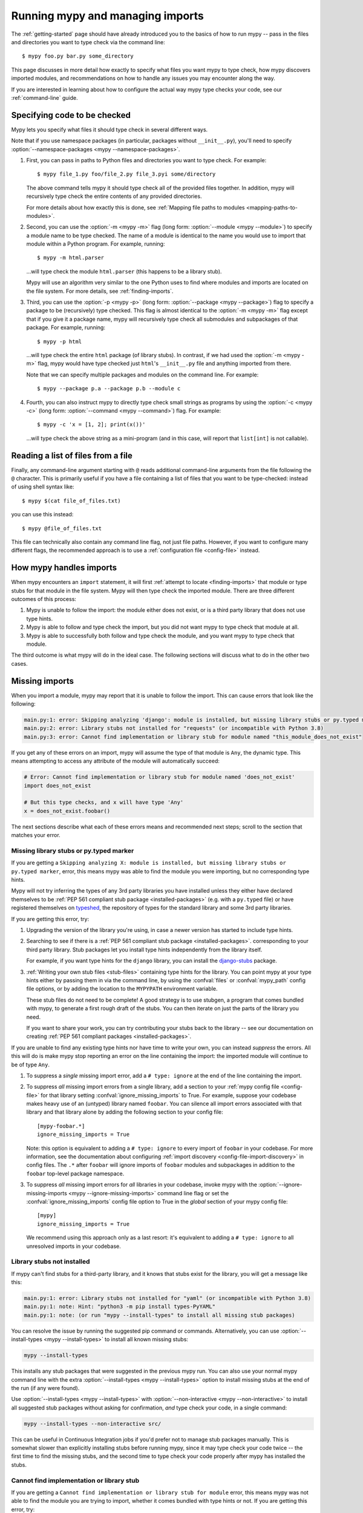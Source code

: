.. _running-mypy:

Running mypy and managing imports
=================================

The :ref:`getting-started` page should have already introduced you
to the basics of how to run mypy -- pass in the files and directories
you want to type check via the command line::

    $ mypy foo.py bar.py some_directory

This page discusses in more detail how exactly to specify what files
you want mypy to type check, how mypy discovers imported modules,
and recommendations on how to handle any issues you may encounter
along the way.

If you are interested in learning about how to configure the
actual way mypy type checks your code, see our
:ref:`command-line` guide.


.. _specifying-code-to-be-checked:

Specifying code to be checked
*****************************

Mypy lets you specify what files it should type check in several different ways.

Note that if you use namespace packages (in particular, packages without
``__init__.py``), you'll need to specify :option:`--namespace-packages <mypy
--namespace-packages>`.

1.  First, you can pass in paths to Python files and directories you
    want to type check. For example::

        $ mypy file_1.py foo/file_2.py file_3.pyi some/directory

    The above command tells mypy it should type check all of the provided
    files together. In addition, mypy will recursively type check the
    entire contents of any provided directories.

    For more details about how exactly this is done, see
    :ref:`Mapping file paths to modules <mapping-paths-to-modules>`.

2.  Second, you can use the :option:`-m <mypy -m>` flag (long form: :option:`--module <mypy --module>`) to
    specify a module name to be type checked. The name of a module
    is identical to the name you would use to import that module
    within a Python program. For example, running::

        $ mypy -m html.parser

    ...will type check the module ``html.parser`` (this happens to be
    a library stub).

    Mypy will use an algorithm very similar to the one Python uses to
    find where modules and imports are located on the file system.
    For more details, see :ref:`finding-imports`.

3.  Third, you can use the :option:`-p <mypy -p>` (long form: :option:`--package <mypy --package>`) flag to
    specify a package to be (recursively) type checked. This flag
    is almost identical to the :option:`-m <mypy -m>` flag except that if you give it
    a package name, mypy will recursively type check all submodules
    and subpackages of that package. For example, running::

        $ mypy -p html

    ...will type check the entire ``html`` package (of library stubs).
    In contrast, if we had used the :option:`-m <mypy -m>` flag, mypy would have type
    checked just ``html``'s ``__init__.py`` file and anything imported
    from there.

    Note that we can specify multiple packages and modules on the
    command line. For example::

      $ mypy --package p.a --package p.b --module c

4.  Fourth, you can also instruct mypy to directly type check small
    strings as programs by using the :option:`-c <mypy -c>` (long form: :option:`--command <mypy --command>`)
    flag. For example::

        $ mypy -c 'x = [1, 2]; print(x())'

    ...will type check the above string as a mini-program (and in this case,
    will report that ``list[int]`` is not callable).


Reading a list of files from a file
***********************************

Finally, any command-line argument starting with ``@`` reads additional
command-line arguments from the file following the ``@`` character.
This is primarily useful if you have a file containing a list of files
that you want to be type-checked: instead of using shell syntax like::

    $ mypy $(cat file_of_files.txt)

you can use this instead::

    $ mypy @file_of_files.txt

This file can technically also contain any command line flag, not
just file paths. However, if you want to configure many different
flags, the recommended approach is to use a
:ref:`configuration file <config-file>` instead.



How mypy handles imports
************************

When mypy encounters an ``import`` statement, it will first
:ref:`attempt to locate <finding-imports>` that module
or type stubs for that module in the file system. Mypy will then
type check the imported module. There are three different outcomes
of this process:

1.  Mypy is unable to follow the import: the module either does not
    exist, or is a third party library that does not use type hints.

2.  Mypy is able to follow and type check the import, but you did
    not want mypy to type check that module at all.

3.  Mypy is able to successfully both follow and type check the
    module, and you want mypy to type check that module.

The third outcome is what mypy will do in the ideal case. The following
sections will discuss what to do in the other two cases.

.. _ignore-missing-imports:
.. _fix-missing-imports:

Missing imports
***************

When you import a module, mypy may report that it is unable to follow
the import. This can cause errors that look like the following:

.. code-block:: text

    main.py:1: error: Skipping analyzing 'django': module is installed, but missing library stubs or py.typed marker
    main.py:2: error: Library stubs not installed for "requests" (or incompatible with Python 3.8)
    main.py:3: error: Cannot find implementation or library stub for module named "this_module_does_not_exist"

If you get any of these errors on an import, mypy will assume the type of that
module is ``Any``, the dynamic type. This means attempting to access any
attribute of the module will automatically succeed:

.. code-block:: python

    # Error: Cannot find implementation or library stub for module named 'does_not_exist'
    import does_not_exist

    # But this type checks, and x will have type 'Any'
    x = does_not_exist.foobar()

The next sections describe what each of these errors means and recommended next steps; scroll to
the section that matches your error.


Missing library stubs or py.typed marker
----------------------------------------

If you are getting a ``Skipping analyzing X: module is installed, but missing library stubs or py.typed marker``,
error, this means mypy was able to find the module you were importing, but no
corresponding type hints.

Mypy will not try inferring the types of any 3rd party libraries you have installed
unless they either have declared themselves to be
:ref:`PEP 561 compliant stub package <installed-packages>` (e.g. with a ``py.typed`` file) or have registered
themselves on `typeshed <https://github.com/python/typeshed>`_, the repository
of types for the standard library and some 3rd party libraries.

If you are getting this error, try:

1.  Upgrading the version of the library you're using, in case a newer version
    has started to include type hints.

2.  Searching to see if there is a :ref:`PEP 561 compliant stub package <installed-packages>`.
    corresponding to your third party library. Stub packages let you install
    type hints independently from the library itself.

    For example, if you want type hints for the ``django`` library, you can
    install the `django-stubs <https://pypi.org/project/django-stubs/>`_ package.

3.  :ref:`Writing your own stub files <stub-files>` containing type hints for
    the library. You can point mypy at your type hints either by passing
    them in via the command line, by using the  :confval:`files` or :confval:`mypy_path`
    config file options, or by
    adding the location to the ``MYPYPATH`` environment variable.

    These stub files do not need to be complete! A good strategy is to use
    stubgen, a program that comes bundled with mypy, to generate a first
    rough draft of the stubs. You can then iterate on just the parts of the
    library you need.

    If you want to share your work, you can try contributing your stubs back
    to the library -- see our documentation on creating
    :ref:`PEP 561 compliant packages <installed-packages>`.

If you are unable to find any existing type hints nor have time to write your
own, you can instead *suppress* the errors. All this will do is make mypy stop
reporting an error on the line containing the import: the imported module
will continue to be of type ``Any``.

1.  To suppress a *single* missing import error, add a ``# type: ignore`` at the end of the
    line containing the import.

2.  To suppress *all* missing import errors from a single library, add
    a section to your :ref:`mypy config file <config-file>` for that library setting
    :confval:`ignore_missing_imports` to True. For example, suppose your codebase
    makes heavy use of an (untyped) library named ``foobar``. You can silence
    all import errors associated with that library and that library alone by
    adding the following section to your config file::

        [mypy-foobar.*]
        ignore_missing_imports = True

    Note: this option is equivalent to adding a ``# type: ignore`` to every
    import of ``foobar`` in your codebase. For more information, see the
    documentation about configuring
    :ref:`import discovery <config-file-import-discovery>` in config files.
    The ``.*`` after ``foobar`` will ignore imports of ``foobar`` modules
    and subpackages in addition to the ``foobar`` top-level package namespace.

3.  To suppress *all* missing import errors for *all* libraries in your codebase,
    invoke mypy with the :option:`--ignore-missing-imports <mypy --ignore-missing-imports>` command line flag or set
    the :confval:`ignore_missing_imports`
    config file option to True
    in the *global* section of your mypy config file::

        [mypy]
        ignore_missing_imports = True

    We recommend using this approach only as a last resort: it's equivalent
    to adding a ``# type: ignore`` to all unresolved imports in your codebase.


Library stubs not installed
---------------------------

If mypy can't find stubs for a third-party library, and it knows that stubs exist for
the library, you will get a message like this:

.. code-block:: text

    main.py:1: error: Library stubs not installed for "yaml" (or incompatible with Python 3.8)
    main.py:1: note: Hint: "python3 -m pip install types-PyYAML"
    main.py:1: note: (or run "mypy --install-types" to install all missing stub packages)

You can resolve the issue by running the suggested pip command or
commands. Alternatively, you can use :option:`--install-types <mypy
--install-types>` to install all known missing stubs:

.. code-block:: text

    mypy --install-types

This installs any stub packages that were suggested in the previous
mypy run. You can also use your normal mypy command line with the
extra :option:`--install-types <mypy --install-types>` option to
install missing stubs at the end of the run (if any were found).

Use :option:`--install-types <mypy --install-types>` with
:option:`--non-interactive <mypy --non-interactive>`  to install all suggested
stub packages without asking for confirmation, *and* type check your
code, in a single command:

.. code-block:: text

   mypy --install-types --non-interactive src/

This can be useful in Continuous Integration jobs if you'd prefer not
to manage stub packages manually. This is somewhat slower than
explicitly installing stubs before running mypy, since it may type
check your code twice -- the first time to find the missing stubs, and
the second time to type check your code properly after mypy has
installed the stubs.

.. _missing-type-hints-for-third-party-library:

Cannot find implementation or library stub
------------------------------------------

If you are getting a ``Cannot find implementation or library stub for module``
error, this means mypy was not able to find the module you are trying to
import, whether it comes bundled with type hints or not. If you are getting
this error, try:

1.  Making sure your import does not contain a typo.

2.  If the module is a third party library, making sure that mypy is able
    to find the interpreter containing the installed library.

    For example, if you are running your code in a virtualenv, make sure
    to install and use mypy within the virtualenv. Alternatively, if you
    want to use a globally installed mypy, set the
    :option:`--python-executable <mypy --python-executable>` command
    line flag to point the Python interpreter containing your installed
    third party packages.

2.  Reading the :ref:`finding-imports` section below to make sure you
    understand how exactly mypy searches for and finds modules and modify
    how you're invoking mypy accordingly.

3.  Directly specifying the directory containing the module you want to
    type check from the command line, by using the :confval:`mypy_path`
    or :confval:`files` config file options,
    or by using the ``MYPYPATH`` environment variable.

    Note: if the module you are trying to import is actually a *submodule* of
    some package, you should specify the directory containing the *entire* package.
    For example, suppose you are trying to add the module ``foo.bar.baz``
    which is located at ``~/foo-project/src/foo/bar/baz.py``. In this case,
    you must run ``mypy ~/foo-project/src`` (or set the ``MYPYPATH`` to
    ``~/foo-project/src``.

4.  If you are using namespace packages -- packages which do not contain
    ``__init__.py`` files within each subfolder -- using the
    :option:`--namespace-packages <mypy --namespace-packages>` command
    line flag.

In some rare cases, you may get the "Cannot find implementation or library
stub for module" error even when the module is installed in your system.
This can happen when the module is both missing type hints and is installed
on your system in an unconventional way.

In this case, follow the steps above on how to handle
:ref:`missing type hints in third party libraries <missing-type-hints-for-third-party-library>`.

.. _follow-imports:

Following imports
*****************

Mypy is designed to :ref:`doggedly follow all imports <finding-imports>`,
even if the imported module is not a file you explicitly wanted mypy to check.

For example, suppose we have two modules ``mycode.foo`` and ``mycode.bar``:
the former has type hints and the latter does not. We run
:option:`mypy -m mycode.foo <mypy -m>` and mypy discovers that ``mycode.foo`` imports
``mycode.bar``.

How do we want mypy to type check ``mycode.bar``? Mypy's behaviour here is
configurable -- although we **strongly recommend** using the default --
by using the :option:`--follow-imports <mypy --follow-imports>` flag. This flag
accepts one of four string values:

-   ``normal`` (the default, recommended) follows all imports normally and
    type checks all top level code (as well as the bodies of all
    functions and methods with at least one type annotation in
    the signature).

-   ``silent`` behaves in the same way as ``normal`` but will
    additionally *suppress* any error messages.

-   ``skip`` will *not* follow imports and instead will silently
    replace the module (and *anything imported from it*) with an
    object of type ``Any``.

-   ``error`` behaves in the same way as ``skip`` but is not quite as
    silent -- it will flag the import as an error, like this::

        main.py:1: note: Import of "mycode.bar" ignored
        main.py:1: note: (Using --follow-imports=error, module not passed on command line)

If you are starting a new codebase and plan on using type hints from
the start, we recommend you use either :option:`--follow-imports=normal <mypy --follow-imports>`
(the default) or :option:`--follow-imports=error <mypy --follow-imports>`. Either option will help
make sure you are not skipping checking any part of your codebase by
accident.

If you are planning on adding type hints to a large, existing code base,
we recommend you start by trying to make your entire codebase (including
files that do not use type hints) pass under :option:`--follow-imports=normal <mypy --follow-imports>`.
This is usually not too difficult to do: mypy is designed to report as
few error messages as possible when it is looking at unannotated code.

Only if doing this is intractable, we recommend passing mypy just the files
you want to type check and use :option:`--follow-imports=silent <mypy --follow-imports>`. Even if
mypy is unable to perfectly type check a file, it can still glean some
useful information by parsing it (for example, understanding what methods
a given object has). See :ref:`existing-code` for more recommendations.

We do not recommend using ``skip`` unless you know what you are doing:
while this option can be quite powerful, it can also cause many
hard-to-debug errors.

Adjusting import following behaviour is often most useful when restricted to
specific modules. This can be accomplished by setting a per-module
:confval:`follow_imports` config option.


.. _mapping-paths-to-modules:

Mapping file paths to modules
*****************************

One of the main ways you can tell mypy what to type check
is by providing mypy a list of paths. For example::

    $ mypy file_1.py foo/file_2.py file_3.pyi some/directory

This section describes how exactly mypy maps the provided paths
to modules to type check.

- Mypy will check all paths provided that correspond to files.

- Mypy will recursively discover and check all files ending in ``.py`` or
  ``.pyi`` in directory paths provided, after accounting for
  :option:`--exclude <mypy --exclude>`.

- For each file to be checked, mypy will attempt to associate the file (e.g.
  ``project/foo/bar/baz.py``) with a fully qualified module name (e.g.
  ``foo.bar.baz``). The directory the package is in (``project``) is then
  added to mypy's module search paths.

How mypy determines fully qualified module names depends on if the options
:option:`--namespace-packages <mypy --namespace-packages>` and
:option:`--explicit-package-bases <mypy --explicit-package-bases>` are set.

1. If :option:`--namespace-packages <mypy --namespace-packages>` is off,
   mypy will rely solely upon the presence of ``__init__.py[i]`` files to
   determine the fully qualified module name. That is, mypy will crawl up the
   directory tree for as long as it continues to find ``__init__.py`` (or
   ``__init__.pyi``) files.

   For example, if your directory tree consists of ``pkg/subpkg/mod.py``, mypy
   would require ``pkg/__init__.py`` and ``pkg/subpkg/__init__.py`` to exist in
   order correctly associate ``mod.py`` with ``pkg.subpkg.mod``

2. If :option:`--namespace-packages <mypy --namespace-packages>` is on, but
   :option:`--explicit-package-bases <mypy --explicit-package-bases>` is off,
   mypy will allow for the possibility that directories without
   ``__init__.py[i]`` are packages. Specifically, mypy will look at all parent
   directories of the file and use the location of the highest
   ``__init__.py[i]`` in the directory tree to determine the top-level package.

   For example, say your directory tree consists solely of ``pkg/__init__.py``
   and ``pkg/a/b/c/d/mod.py``. When determining ``mod.py``'s fully qualified
   module name, mypy will look at ``pkg/__init__.py`` and conclude that the
   associated module name is ``pkg.a.b.c.d.mod``.

3. You'll notice that the above case still relies on ``__init__.py``. If
   you can't put an ``__init__.py`` in your top-level package, but still wish to
   pass paths (as opposed to packages or modules using the ``-p`` or ``-m``
   flags), :option:`--explicit-package-bases <mypy --explicit-package-bases>`
   provides a solution.

   With :option:`--explicit-package-bases <mypy --explicit-package-bases>`, mypy
   will locate the nearest parent directory that is a member of the ``MYPYPATH``
   environment variable, the :confval:`mypy_path` config or is the current
   working directory. Mypy will then use the relative path to determine the
   fully qualified module name.

   For example, say your directory tree consists solely of
   ``src/namespace_pkg/mod.py``. If you run the following command, mypy
   will correctly associate ``mod.py`` with ``namespace_pkg.mod``::

       $ MYPYPATH=src mypy --namespace-packages --explicit-package-bases .

If you pass a file not ending in ``.py[i]``, the module name assumed is
``__main__`` (matching the behavior of the Python interpreter), unless
:option:`--scripts-are-modules <mypy --scripts-are-modules>` is passed.

Passing :option:`-v <mypy -v>` will show you the files and associated module
names that mypy will check.


.. _finding-imports:

How imports are found
*********************

When mypy encounters an ``import`` statement or receives module
names from the command line via the :option:`--module <mypy --module>` or :option:`--package <mypy --package>`
flags, mypy tries to find the module on the file system similar
to the way Python finds it. However, there are some differences.

First, mypy has its own search path.
This is computed from the following items:

- The ``MYPYPATH`` environment variable
  (a colon-separated list of directories).
- The :confval:`mypy_path` config file option.
- The directories containing the sources given on the command line
  (see :ref:`Mapping file paths to modules <mapping-paths-to-modules>`).
- The installed packages marked as safe for type checking (see
  :ref:`PEP 561 support <installed-packages>`)
- The relevant directories of the
  `typeshed <https://github.com/python/typeshed>`_ repo.

.. note::

    You cannot point to a stub-only package (:pep:`561`) via the ``MYPYPATH``, it must be
    installed (see :ref:`PEP 561 support <installed-packages>`)

Second, mypy searches for stub files in addition to regular Python files
and packages.
The rules for searching for a module ``foo`` are as follows:

- The search looks in each of the directories in the search path
  (see above) until a match is found.
- If a package named ``foo`` is found (i.e. a directory
  ``foo`` containing an ``__init__.py`` or ``__init__.pyi`` file)
  that's a match.
- If a stub file named ``foo.pyi`` is found, that's a match.
- If a Python module named ``foo.py`` is found, that's a match.

These matches are tried in order, so that if multiple matches are found
in the same directory on the search path
(e.g. a package and a Python file, or a stub file and a Python file)
the first one in the above list wins.

In particular, if a Python file and a stub file are both present in the
same directory on the search path, only the stub file is used.
(However, if the files are in different directories, the one found
in the earlier directory is used.)


Other advice and best practices
*******************************

There are multiple ways of telling mypy what files to type check, ranging
from passing in command line arguments to using the :confval:`files` or :confval:`mypy_path`
config file options to setting the
``MYPYPATH`` environment variable.

However, in practice, it is usually sufficient to just use either
command line arguments or the :confval:`files` config file option (the two
are largely interchangeable).

Setting :confval:`mypy_path`/``MYPYPATH`` is mostly useful in the case
where you want to try running mypy against multiple distinct
sets of files that happen to share some common dependencies.

For example, if you have multiple projects that happen to be
using the same set of work-in-progress stubs, it could be
convenient to just have your ``MYPYPATH`` point to a single
directory containing the stubs.
